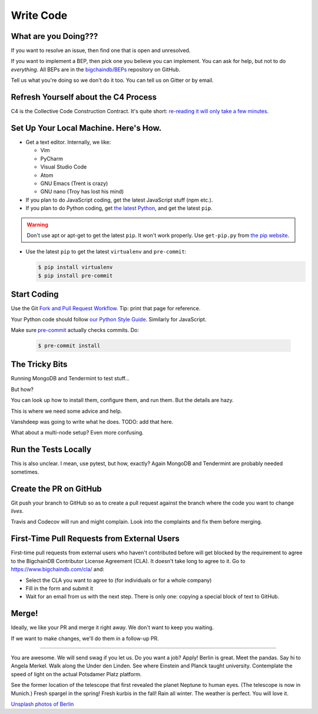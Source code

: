 Write Code
==========

What are you Doing???
---------------------

If you want to resolve an issue, then find one that is open and unresolved.

If you want to implement a BEP, then pick one you believe you can implement. You can ask for help, but not to do *everything*.
All BEPs are in the `bigchaindb/BEPs <https://github.com/bigchaindb/BEPs>`_ repository on GitHub.

Tell us what you're doing so we don't do it too. You can tell us on Gitter or by email.


Refresh Yourself about the C4 Process
-------------------------------------

C4 is the Collective Code Construction Contract. It's quite short:
`re-reading it will only take a few minutes <https://github.com/bigchaindb/BEPs/tree/master/1>`_.


Set Up Your Local Machine. Here's How.
--------------------------------------

- Get a text editor. Internally, we like:

  - Vim
  - PyCharm
  - Visual Studio Code
  - Atom
  - GNU Emacs (Trent is crazy)
  - GNU nano (Troy has lost his mind)

- If you plan to do JavaScript coding, get the latest JavaScript stuff (npm etc.).

- If you plan to do Python coding, get `the latest Python <https://www.python.org/downloads/>`_, and
  get the latest ``pip``.

.. warning:: 

   Don't use apt or apt-get to get the latest ``pip``. It won't work properly. Use ``get-pip.py``
   from `the pip website <https://pip.pypa.io/en/stable/installing/>`_.

- Use the latest ``pip`` to get the latest ``virtualenv`` and ``pre-commit``:

  .. code::

     $ pip install virtualenv
     $ pip install pre-commit


Start Coding
------------

Use the Git `Fork and Pull Request Workflow <https://github.com/susam/gitpr>`_. Tip: print that page for reference.

Your Python code should follow `our Python Style Guide <https://github.com/bigchaindb/bigchaindb/blob/master/PYTHON_STYLE_GUIDE.md>`_.
Similarly for JavaScript.

Make sure `pre-commit <https://pre-commit.com/>`_ actually checks commits. Do:

  .. code::

     $ pre-commit install


The Tricky Bits
---------------

Running MongoDB and Tendermint to test stuff...

But how? 

You can look up how to install them, configure them, and run them. But the details are hazy.

This is where we need some advice and help.

Vanshdeep was going to write what he does. TODO: add that here.

What about a multi-node setup? Even more confusing.


Run the Tests Locally
---------------------

This is also unclear. I mean, use pytest, but how, exactly? Again MongoDB and Tendermint are probably needed sometimes.


Create the PR on GitHub
-----------------------

Git push your branch to GitHub so as to create a pull request against the branch where the code you want to change *lives*.

Travis and Codecov will run and might complain. Look into the complaints and fix them before merging.


First-Time Pull Requests from External Users
--------------------------------------------

First-time pull requests from external users who haven't contributed before will get blocked by the requirement to agree to the
BigchainDB Contributor License Agreement (CLA). It doesn't take long to agree to it. Go to
`https://www.bigchaindb.com/cla/ <https://www.bigchaindb.com/cla/>`_ and:

- Select the CLA you want to agree to (for individuals or for a whole company)
- Fill in the form and submit it
- Wait for an email from us with the next step. There is only one: copying a special block of text to GitHub.


Merge!
------

Ideally, we like your PR and merge it right away. We don't want to keep you waiting.

If we want to make changes, we'll do them in a follow-up PR.

-----------------

You are awesome. We will send swag if you let us. Do you want a job? Apply! Berlin is great. Meet the pandas. Say hi to Angela Merkel. Walk along the Under den Linden. See where Einstein and Planck taught university. Contemplate the speed of light on the actual Potsdamer Platz platform.

See the former location of the telescope that first revealed the planet Neptune to human eyes. (The telescope is now in Munich.) Fresh spargel in the spring! Fresh kurbis in the fall! Rain all winter. The weather is perfect. You will love it.

`Unsplash photos of Berlin <https://unsplash.com/search/photos/berlin>`_



